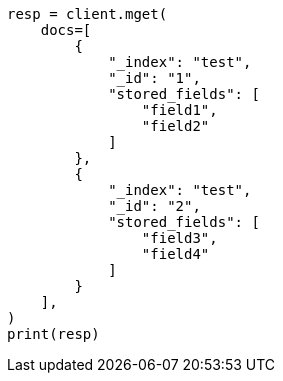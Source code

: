 // This file is autogenerated, DO NOT EDIT
// docs/multi-get.asciidoc:216

[source, python]
----
resp = client.mget(
    docs=[
        {
            "_index": "test",
            "_id": "1",
            "stored_fields": [
                "field1",
                "field2"
            ]
        },
        {
            "_index": "test",
            "_id": "2",
            "stored_fields": [
                "field3",
                "field4"
            ]
        }
    ],
)
print(resp)
----
